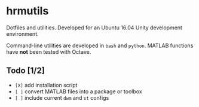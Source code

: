 * hrmutils

Dotfiles and utilities. Developed for an Ubuntu 16.04 Unity development environment.

Command-line utilities are developed in ~bash~ and ~python~. MATLAB functions have *not* been tested with Octave.

** Todo [1/2]

+ ~[X]~ add installation script
+ ~[ ]~ convert MATLAB files into a package or toolbox
+ ~[ ]~ include current ~dwm~ and ~st~ configs

